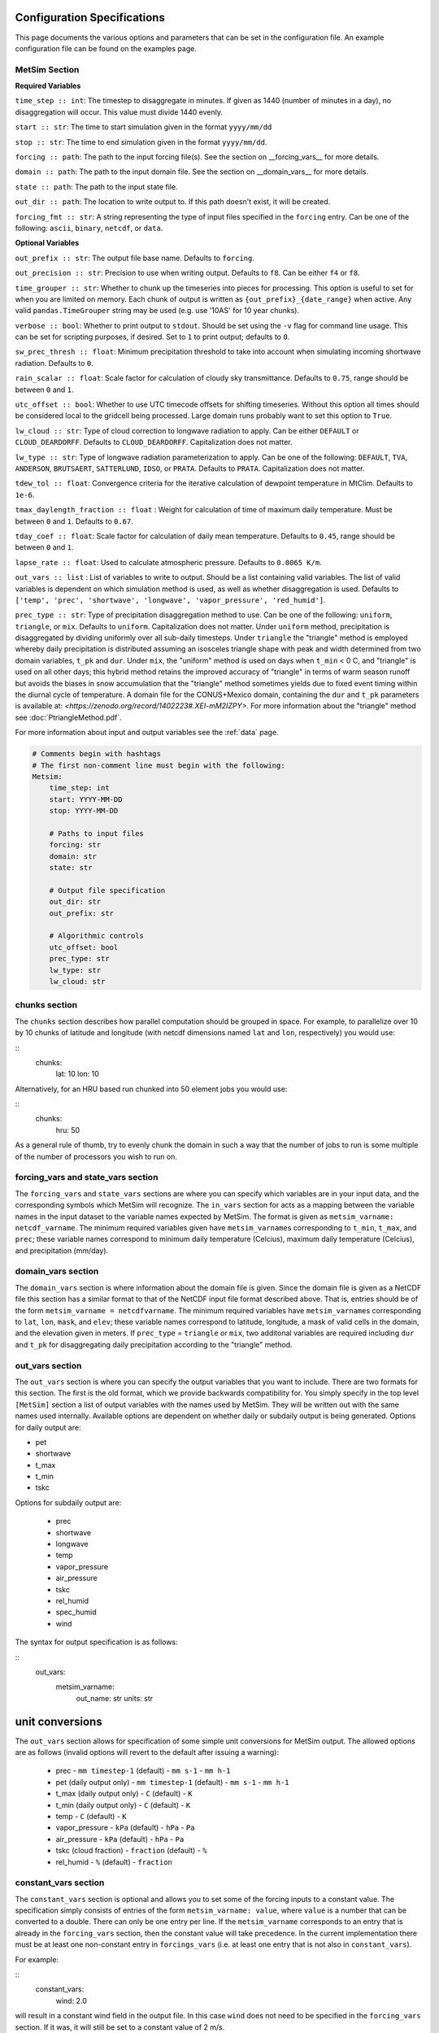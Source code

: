 .. _configuration:

Configuration Specifications
============================
This page documents the various options and
parameters that can be set in the configuration
file. An example configuration file can be found on the examples page.

MetSim Section
--------------

**Required Variables**

``time_step :: int``: The timestep to disaggregate in minutes.  If given as 1440
(number of minutes in a day), no disaggregation will occur. This value must
divide 1440 evenly.

``start :: str``: The time to start simulation given in the format
``yyyy/mm/dd``

``stop :: str``: The time to end simulation given in the format
``yyyy/mm/dd``.

``forcing :: path``: The path to the input forcing file(s).  See the section
on __forcing_vars__ for more details.

``domain :: path``: The path to the input domain file.  See the section on
__domain_vars__ for more details.

``state :: path``: The path to the input state file.

``out_dir :: path``: The location to write output to.  If this path doesn't
exist, it will be created.

``forcing_fmt :: str``: A string representing the type of input files specified in
the ``forcing`` entry.  Can be one of the following: ``ascii``, ``binary``,
``netcdf``, or ``data``.

**Optional Variables**

``out_prefix :: str``: The output file base name. Defaults to ``forcing``.

``out_precision :: str``: Precision to use when writing output.  Defaults to
``f8``.  Can be either ``f4`` or ``f8``.

``time_grouper :: str``: Whether to chunk up the timeseries into pieces for
processing. This option is useful to set for when you are limited on
memory.  Each chunk of output is written as ``{out_prefix}_{date_range}`` when
active. Any valid ``pandas.TimeGrouper`` string may be used (e.g. use '10AS'
for 10 year chunks).

``verbose :: bool``: Whether to print output to ``stdout``.  Should be set using
the ``-v`` flag for command line usage.  This can be set for scripting purposes,
if desired. Set to ``1`` to print output; defaults to ``0``.

``sw_prec_thresh :: float``: Minimum precipitation threshold to take into
account when simulating incoming shortwave radiation.  Defaults to ``0``.

``rain_scalar :: float``: Scale factor for calculation of cloudy sky
transmittance.  Defaults to ``0.75``, range should be between ``0`` and
``1``.

``utc_offset :: bool``: Whether to use UTC timecode offsets for shifting
timeseries. Without this option all times should be considered local to
the gridcell being processed. Large domain runs probably want to set this
option to ``True``.

``lw_cloud :: str``: Type of cloud correction to longwave radiation to apply.
Can be either ``DEFAULT`` or ``CLOUD_DEARDORFF``.  Defaults to
``CLOUD_DEARDORFF``.  Capitalization does not matter.

``lw_type :: str``: Type of longwave radiation parameterization to apply. Can be
one of the following: ``DEFAULT``, ``TVA``, ``ANDERSON``, ``BRUTSAERT``,
``SATTERLUND``, ``IDSO``, or ``PRATA``.  Defaults to ``PRATA``.  Capitalization
does not matter.

``tdew_tol :: float``: Convergence criteria for the iterative calculation of
dewpoint temperature in MtClim.  Defaults to ``1e-6``.

``tmax_daylength_fraction :: float`` : Weight for calculation of time of maximum
daily temperature.  Must be between ``0`` and ``1``.  Defaults to ``0.67``.

``tday_coef :: float``: Scale factor for calculation of daily mean temperature.
Defaults to ``0.45``, range should be between ``0`` and ``1``.

``lapse_rate :: float``: Used to calculate atmospheric pressure. Defaults to
``0.0065 K/m``.

``out_vars :: list`` : List of variables to write to output.  Should be a list
containing valid variables.  The list of valid variables is dependent on which
simulation method is used, as well as whether disaggregation is used. Defaults
to ``['temp', 'prec', 'shortwave', 'longwave', 'vapor_pressure', 'red_humid']``.

``prec_type :: str``: Type of precipitation disaggregation method to use. Can be
one of the following: ``uniform``, ``triangle``, or ``mix``. Defaults to
``uniform``.  Capitalization does not matter. Under ``uniform`` method,
precipitation is disaggregated by dividing uniformly over all sub-daily
timesteps. Under ``triangle`` the "triangle" method is employed whereby daily
precipitation is distributed assuming an isosceles triangle shape with peak and
width determined from two domain variables, ``t_pk`` and ``dur``.  Under
``mix``, the "uniform" method is used on days when ``t_min`` < 0 C, and
"triangle" is used on all other days; this hybrid method retains the improved
accuracy of "triangle" in terms of warm season runoff but avoids the biases
in snow accumulation that the "triangle" method sometimes yields due to fixed
event timing within the diurnal cycle of temperature. A domain file for the
CONUS+Mexico domain, containing the ``dur`` and ``t_pk`` parameters is
available at: `<https://zenodo.org/record/1402223#.XEI-mM2IZPY>`.  For more
information about the "triangle" method see :doc:`PtriangleMethod.pdf`.

For more information about input and output variables see the :ref:`data` page.


.. code-block::

    # Comments begin with hashtags
    # The first non-comment line must begin with the following:
    Metsim:
        time_step: int
        start: YYYY-MM-DD
        stop: YYYY-MM-DD

        # Paths to input files
        forcing: str
        domain: str
        state: str

        # Output file specification
        out_dir: str
        out_prefix: str

        # Algorithmic controls
        utc_offset: bool
        prec_type: str
        lw_type: str
        lw_cloud: str


chunks section
--------------
The ``chunks`` section describes how parallel computation should be grouped
in space. For example, to parallelize over 10 by 10 chunks of latitude and
longitude (with netcdf dimensions named ``lat`` and ``lon``, respectively) you would use:

::
    chunks:
        lat: 10
        lon: 10

Alternatively, for an HRU based run chunked into 50 element jobs you would use:

::
    chunks:
        hru: 50

As a general rule of thumb, try to evenly chunk the domain in such a way that
the number of jobs to run is some multiple of the number of processors you wish
to run on.

forcing_vars and state_vars section
---------------
The ``forcing_vars`` and ``state_vars`` sections are where you can specify which
variables are in your input data, and the corresponding symbols which MetSim will
recognize.  The ``in_vars`` section for acts as a mapping between the variable
names in the input dataset to the variable names expected by MetSim.  The format
is given as ``metsim_varname: netcdf_varname``.  The minimum required variables
given have ``metsim_varname``\s corresponding to ``t_min``, ``t_max``, and
``prec``; these variable names correspond to minimum daily temperature (Celcius),
maximum daily temperature (Celcius), and precipitation (mm/day).

domain_vars section
-------------------
The ``domain_vars`` section is where information about the domain file is given.
Since the domain file is given as a NetCDF file this section has a similar
format to that of the NetCDF input file format described above.  That is,
entries should be of the form ``metsim_varname = netcdfvarname``. The minimum
required variables have ``metsim_varname``\s corresponding to ``lat``, ``lon``,
``mask``, and ``elev``; these variable names correspond to latitude, longitude,
a mask of valid cells in the domain, and the elevation given in meters. If
``prec_type`` = ``triangle`` or ``mix``, two additonal variables are required
including ``dur`` and ``t_pk`` for disaggregating daily precipitation according
to the "triangle" method.

out_vars section
----------------
The ``out_vars`` section is where you can specify the output variables that you
want to include. There are two formats for this section. The first is the old format,
which we provide backwards compatibility for. You simply specify in the top level
``[MetSim]`` section a list of output variables with the names used by MetSim. They
will be written out with the same names used internally. Available options are
dependent on whether daily or subdaily output is being generated. Options for
daily output are:

- pet
- shortwave
- t_max
- t_min
- tskc

Options for subdaily output are:

 - prec
 - shortwave
 - longwave
 - temp
 - vapor_pressure
 - air_pressure
 - tskc
 - rel_humid
 - spec_humid
 - wind

The syntax for output specification is as follows:

::
    out_vars:
        metsim_varname:
            out_name: str
            units: str

unit conversions
================
The ``out_vars`` section allows for specification of some simple unit conversions
for MetSim output. The allowed options are as follows (invalid options will revert
to the default after issuing a warning):

 * prec
   - ``mm timestep-1`` (default)
   - ``mm s-1``
   - ``mm h-1``
 * pet (daily output only)
   - ``mm timestep-1`` (default)
   - ``mm s-1``
   - ``mm h-1``
 * t_max (daily output only)
   - ``C`` (default)
   - ``K``
 * t_min (daily output only)
   - ``C`` (default)
   - ``K``
 * temp
   - ``C`` (default)
   - ``K``
 * vapor_pressure
   - ``kPa`` (default)
   - ``hPa``
   - ``Pa``
 * air_pressure
   - ``kPa`` (default)
   - ``hPa``
   - ``Pa``
 * tskc (cloud fraction)
   - ``fraction`` (default)
   - ``%``
 * rel_humid
   - ``%`` (default)
   - ``fraction``

constant_vars section
-------------------
The ``constant_vars`` section is optional and allows you to set some of the
forcing inputs to a constant value. The specification simply consists of entries
of the form ``metsim_varname: value``, where ``value`` is a number that can be
converted to a double. There can only be one entry per line. If the
``metsim_varname`` corresponds to an entry that is already in the ``forcing_vars``
section, then the constant value will take precedence. In the current
implementation there must be at least one non-constant entry in ``forcings_vars``
(i.e. at least one entry that is not also in ``constant_vars``).

For example:

::
    constant_vars:
        wind: 2.0

will result in a constant wind field in the output file. In this case ``wind``
does not need to be specified in the ``forcing_vars`` section. If it was, it
will still be set to a constant value of 2 m/s.

Similarly:

::
    constant_vars:
        t_max = 30.0
        t_min = 10.0

will result in output with a diurnal cycle in which the temperature varies at
all locations between 10C and 30C. However, all estimation and disaggregation
routines are still evaluated, with constant ``t_max`` and ``t_min`` as input.
